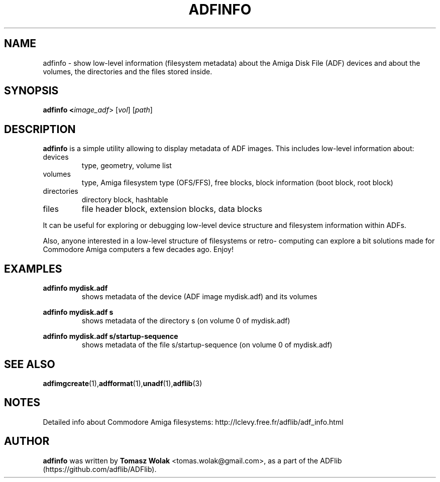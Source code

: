 .TH ADFINFO 1 "Mar 2025"
.SH NAME
adfinfo \- show low-level information (filesystem metadata) about the Amiga
Disk File (ADF) devices and about the volumes, the directories and the files
stored inside.

.SH SYNOPSIS
.B adfinfo <\fIimage_adf\fR> [\fIvol\fR] [\fIpath\fR]
.SH DESCRIPTION
\fBadfinfo\fR is a simple utility allowing to display metadata of ADF
images. This includes low-level information about:
.TP
devices
.BR
type, geometry, volume list
.TP
volumes
.BR
type, Amiga filesystem type (OFS/FFS), free blocks, block information (boot block,
root block)
.TP
directories
.BR
directory block, hashtable
.TP
files
.BR
file header block, extension blocks, data blocks
.PP
It can be useful for exploring or debugging low-level device structure and
filesystem information within ADFs.

Also, anyone interested in a low-level structure of filesystems or retro-
computing can explore a bit solutions made for Commodore Amiga computers
a few decades ago. Enjoy!
.
.SH EXAMPLES
\fBadfinfo mydisk.adf\fR
.RS
shows metadata of the device (ADF image mydisk.adf) and its volumes
.RE

\fBadfinfo mydisk.adf s\fR
.RS
shows metadata of the directory s (on volume 0 of mydisk.adf)

.RE
\fBadfinfo mydisk.adf s/startup-sequence\fR
.RS
shows metadata of the file s/startup-sequence (on volume 0 of mydisk.adf)
.RE
.SH SEE ALSO
.BR adfimgcreate (1), adfformat (1), unadf (1), adflib (3)
.SH NOTES
Detailed info about Commodore Amiga filesystems: http://lclevy.free.fr/adflib/adf_info.html
.SH AUTHOR
\fBadfinfo\fR was written by \fBTomasz Wolak\fR <tomas.wolak@gmail.com>,
as a part of the ADFlib (https://github.com/adflib/ADFlib).
.PP
